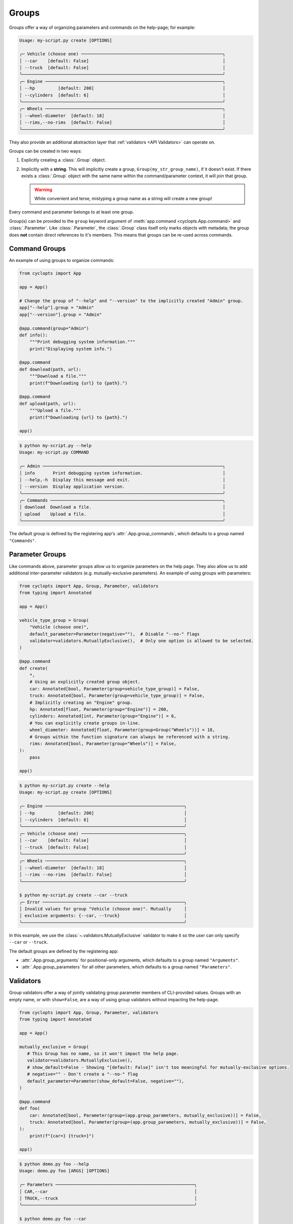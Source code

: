 .. _Groups:

======
Groups
======
Groups offer a way of organizing parameters and commands on the help-page; for example:

.. code-block:: console

   Usage: my-script.py create [OPTIONS]

   ╭─ Vehicle (choose one) ───────────────────────────────────────────────────────╮
   │ --car    [default: False]                                                    │
   │ --truck  [default: False]                                                    │
   ╰──────────────────────────────────────────────────────────────────────────────╯
   ╭─ Engine ─────────────────────────────────────────────────────────────────────╮
   │ --hp         [default: 200]                                                  │
   │ --cylinders  [default: 6]                                                    │
   ╰──────────────────────────────────────────────────────────────────────────────╯
   ╭─ Wheels ─────────────────────────────────────────────────────────────────────╮
   │ --wheel-diameter  [default: 18]                                              │
   │ --rims,--no-rims  [default: False]                                           │
   ╰──────────────────────────────────────────────────────────────────────────────╯

They also provide an additional abstraction layer that :ref:`validators <API Validators>` can operate on.

Groups can be created in two ways:

1. Explicitly creating a :class:`.Group` object.

2. Implicitly with a **string**.
   This will implicitly create a group, ``Group(my_str_group_name)``, if it doesn't exist.
   If there exists a :class:`.Group` object with the same name within the command/parameter context, it will join that group.

   .. warning::
      While convenient and terse, mistyping a group name as a string will create a new group!

Every command and parameter belongs to at least one group.

Group(s) can be provided to the ``group`` keyword argument of :meth:`app.command <cyclopts.App.command>` and :class:`.Parameter`.
Like :class:`.Parameter`, the :class:`.Group` class itself only marks objects with metadata; the group does **not** contain direct references to it's members.
This means that groups can be re-used across commands.

--------------
Command Groups
--------------
An example of using groups to organize commands:

.. code-block:: python

   from cyclopts import App

   app = App()

   # Change the group of "--help" and "--version" to the implicitly created "Admin" group.
   app["--help"].group = "Admin"
   app["--version"].group = "Admin"

   @app.command(group="Admin")
   def info():
       """Print debugging system information."""
       print("Displaying system info.")

   @app.command
   def download(path, url):
       """Download a file."""
       print(f"Downloading {url} to {path}.")

   @app.command
   def upload(path, url):
       """Upload a file."""
       print(f"Downloading {url} to {path}.")

   app()

.. code-block:: console

   $ python my-script.py --help
   Usage: my-script.py COMMAND

   ╭─ Admin ──────────────────────────────────────────────────────────────────────╮
   │ info       Print debugging system information.                               │
   │ --help,-h  Display this message and exit.                                    │
   │ --version  Display application version.                                      │
   ╰──────────────────────────────────────────────────────────────────────────────╯
   ╭─ Commands ───────────────────────────────────────────────────────────────────╮
   │ download  Download a file.                                                   │
   │ upload    Upload a file.                                                     │
   ╰──────────────────────────────────────────────────────────────────────────────╯

The default group is defined by the registering app's :attr:`.App.group_commands`, which defaults to a group named ``"Commands"``.

----------------
Parameter Groups
----------------
Like commands above, parameter groups allow us to organize parameters on the help page.
They also allow us to add additional inter-parameter validators (e.g. mutually-exclusive parameters).
An example of using groups with parameters:

.. code-block:: python

   from cyclopts import App, Group, Parameter, validators
   from typing import Annotated

   app = App()

   vehicle_type_group = Group(
       "Vehicle (choose one)",
       default_parameter=Parameter(negative=""),  # Disable "--no-" flags
       validator=validators.MutuallyExclusive(),  # Only one option is allowed to be selected.
   )

   @app.command
   def create(
       *,
       # Using an explicitly created group object.
       car: Annotated[bool, Parameter(group=vehicle_type_group)] = False,
       truck: Annotated[bool, Parameter(group=vehicle_type_group)] = False,
       # Implicitly creating an "Engine" group.
       hp: Annotated[float, Parameter(group="Engine")] = 200,
       cylinders: Annotated[int, Parameter(group="Engine")] = 6,
       # You can explicitly create groups in-line.
       wheel_diameter: Annotated[float, Parameter(group=Group("Wheels"))] = 18,
       # Groups within the function signature can always be referenced with a string.
       rims: Annotated[bool, Parameter(group="Wheels")] = False,
   ):
       pass

   app()

.. code-block:: console

   $ python my-script.py create --help
   Usage: my-script.py create [OPTIONS]

   ╭─ Engine ──────────────────────────────────────────────────────╮
   │ --hp         [default: 200]                                   │
   │ --cylinders  [default: 6]                                     │
   ╰───────────────────────────────────────────────────────────────╯
   ╭─ Vehicle (choose one) ────────────────────────────────────────╮
   │ --car    [default: False]                                     │
   │ --truck  [default: False]                                     │
   ╰───────────────────────────────────────────────────────────────╯
   ╭─ Wheels ──────────────────────────────────────────────────────╮
   │ --wheel-diameter  [default: 18]                               │
   │ --rims --no-rims  [default: False]                            │
   ╰───────────────────────────────────────────────────────────────╯

   $ python my-script.py create --car --truck
   ╭─ Error ───────────────────────────────────────────────────────╮
   │ Invalid values for group "Vehicle (choose one)". Mutually     │
   │ exclusive arguments: {--car, --truck}                         │
   ╰───────────────────────────────────────────────────────────────╯

In this example, we use the :class:`~.validators.MutuallyExclusive` validator to make it so the user can only specify ``--car`` or ``--truck``.

The default groups are defined by the registering app:

* :attr:`.App.group_arguments` for positional-only arguments, which defaults to a group named ``"Arguments"``.

* :attr:`.App.group_parameters` for all other parameters, which defaults to a group named ``"Parameters"``.

----------
Validators
----------
Group validators offer a way of jointly validating group parameter members of CLI-provided values.
Groups with an empty name, or with ``show=False``, are a way of using group validators without impacting the help-page.

.. code-block:: python

   from cyclopts import App, Group, Parameter, validators
   from typing import Annotated

   app = App()

   mutually_exclusive = Group(
      # This Group has no name, so it won't impact the help page.
      validator=validators.MutuallyExclusive(),
      # show_default=False - Showing "[default: False]" isn't too meaningful for mutually-exclusive options.
      # negative="" - Don't create a "--no-" flag
      default_parameter=Parameter(show_default=False, negative=""),
   )

   @app.command
   def foo(
       car: Annotated[bool, Parameter(group=(app.group_parameters, mutually_exclusive))] = False,
       truck: Annotated[bool, Parameter(group=(app.group_parameters, mutually_exclusive))] = False,
   ):
       print(f"{car=} {truck=}")

   app()

.. code-block:: console

   $ python demo.py foo --help
   Usage: demo.py foo [ARGS] [OPTIONS]

   ╭─ Parameters ──────────────────────────────────────────────────────╮
   │ CAR,--car                                                         │
   │ TRUCK,--truck                                                     │
   ╰───────────────────────────────────────────────────────────────────╯

   $ python demo.py foo --car
   car=True truck=False

   $ python demo.py foo --truck
   car=False truck=True

   $ python demo.py foo --car --truck
   ╭─ Error ───────────────────────────────────────────────────────────╮
   │  Mutually exclusive arguments: {--car, --truck}                   │
   ╰───────────────────────────────────────────────────────────────────╯

See :attr:`.Group.validator` for details.

Cyclopts has some :ref:`builtin group-validators for common use-cases.<Group Validators>`

---------
Help Page
---------
Groups form titled panels on the help-page.

Groups with an empty name, or with :attr:`show=False <.Group.show>`, are **not** shown on the help-page.
This is useful for applying additional grouping logic (such as applying a :class:`.LimitedChoice` validator) without impacting the help-page.

By default, the ordering of panels is **alphabetical**.
However, the sorting can be manipulated by :attr:`.Group.sort_key`. See it's documentation for usage.

The :meth:`.Group.create_ordered` convenience classmethod creates a :class:`.Group` with a :attr:`~.Group.sort_key` value drawn drawn from a global monotonically increasing counter.
This means that the order in the help-page will match the order that the groups were instantiated.

.. code-block:: python

   from cyclopts import App, Group

   app = App()

   g_plants = Group.create_ordered("Plants")
   g_animals = Group.create_ordered("Animals")
   g_mushrooms = Group.create_ordered("Mushrooms")


   @app.command(group=g_animals)
   def zebra():
       pass


   @app.command(group=g_plants)
   def daisy():
       pass


   @app.command(group=g_mushrooms)
   def portobello():
       pass


   app()

.. code-block:: bash

   ╭─ Plants ───────────────────────────────────────────────────────────╮
   │ daisy                                                              │
   ╰────────────────────────────────────────────────────────────────────╯
   ╭─ Animals ──────────────────────────────────────────────────────────╮
   │ zebra                                                              │
   ╰────────────────────────────────────────────────────────────────────╯
   ╭─ Mushrooms ────────────────────────────────────────────────────────╮
   │ portobello                                                         │
   ╰────────────────────────────────────────────────────────────────────╯
   ╭─ Commands ─────────────────────────────────────────────────────────╮
   │ --help,-h  Display this message and exit.                          │
   │ --version  Display application version.                            │
   ╰────────────────────────────────────────────────────────────────────╯

A :attr:`~.Group.sort_key` can still be supplied; the global counter will only be used to break sorting ties.
